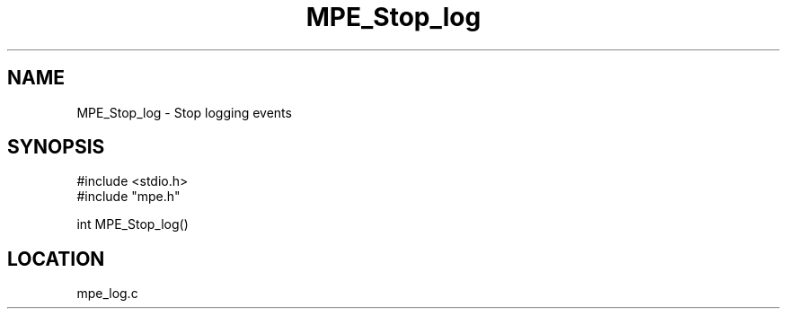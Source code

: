 .TH MPE_Stop_log 4 "11/9/1999" " " "MPE"
.SH NAME
MPE_Stop_log \-  Stop logging events 
.SH SYNOPSIS
.nf
#include <stdio.h>
#include "mpe.h"

int MPE_Stop_log()
.fi
.SH LOCATION
mpe_log.c
